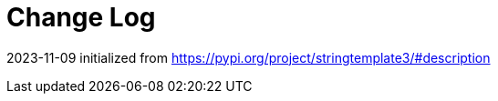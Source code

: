 = Change Log

// tag::compact[]
2023-11-09 initialized from https://pypi.org/project/stringtemplate3/#description
// end::compact[]


